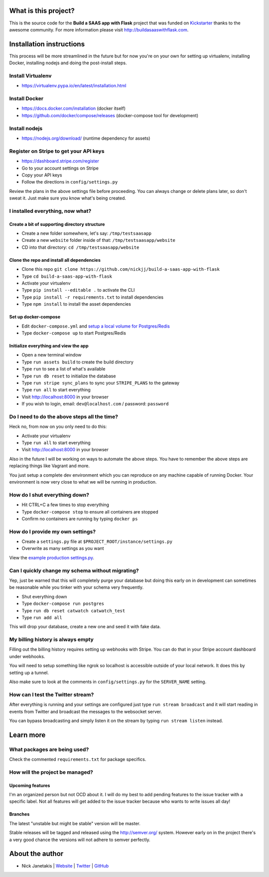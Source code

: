 |Build status| |Flattr this git repo|

What is this project?
^^^^^^^^^^^^^^^^^^^^^

This is the source code for the **Build a SAAS app with Flask** project that
was funded on `Kickstarter <https://www.kickstarter.com/projects/nickjj/build-a-saas-app-with-flask-and-deploy-it-with-doc>`_ thanks to the awesome community. For
more information please visit http://buildasaaswithflask.com.

Installation instructions
^^^^^^^^^^^^^^^^^^^^^^^^^

This process will be more streamlined in the future but for now you're on your
own for setting up virtualenv, installing Docker, installing nodejs and doing
the post-install steps.

Install Virtualenv
''''''''''''''''''

- https://virtualenv.pypa.io/en/latest/installation.html

Install Docker
''''''''''''''

- https://docs.docker.com/installation (docker itself)
- https://github.com/docker/compose/releases (docker-compose tool for development)

Install nodejs
''''''''''''''

- https://nodejs.org/download/ (runtime dependency for assets)

Register on Stripe to get your API keys
'''''''''''''''''''''''''''''''''''''''

- https://dashboard.stripe.com/register
- Go to your account settings on Stripe
- Copy your API keys
- Follow the directions in ``config/settings.py``

Review the plans in the above settings file before proceeding. You can always
change or delete plans later, so don't sweat it. Just make sure you know
what's being created.

I installed everything, now what?
'''''''''''''''''''''''''''''''''

Create a bit of supporting directory structure
----------------------------------------------

- Create a new folder somewhere, let's say: ``/tmp/testsaasapp``
- Create a new ``website`` folder inside of that: ``/tmp/testsaasapp/website``
- CD into that directory: ``cd /tmp/testsaasapp/website``

Clone the repo and install all dependencies
-------------------------------------------

- Clone this repo ``git clone https://github.com/nickjj/build-a-saas-app-with-flask``
- Type ``cd build-a-saas-app-with-flask``
- Activate your virtualenv
- Type ``pip install --editable .`` to activate the CLI
- Type ``pip install -r requirements.txt`` to install dependencies
- Type ``npm install`` to install the asset dependencies

Set up docker-compose
---------------------

- Edit ``docker-compose.yml`` and `setup a local volume for Postgres/Redis`__
- Type ``docker-compose up`` to start Postgres/Redis

Initialize everything and view the app
--------------------------------------

- Open a new terminal window
- Type ``run assets build`` to create the build directory
- Type ``run`` to see a list of what's available
- Type ``run db reset`` to initialize the database
- Type ``run stripe sync_plans`` to sync your ``STRIPE_PLANS`` to the gateway
- Type ``run all`` to start everything
- Visit http://localhost:8000 in your browser
- If you wish to login, email: ``dev@localhost.com`` / password: ``password``

Do I need to do the above steps all the time?
'''''''''''''''''''''''''''''''''''''''''''''

Heck no, from now on you only need to do this:

- Activate your virtualenv
- Type ``run all`` to start everything
- Visit http://localhost:8000 in your browser

Also in the future I will be working on ways to automate the above steps. You
have to remember the above steps are replacing things like Vagrant and more.

You just setup a complete dev environment which you can reproduce on
any machine capable of running Docker. Your environment is now very close to
what we will be running in production.

How do I shut everything down?
''''''''''''''''''''''''''''''

- Hit CTRL+C a few times to stop everything
- Type ``docker-compose stop`` to ensure all containers are stopped
- Confirm no containers are running by typing ``docker ps``

How do I provide my own settings?
'''''''''''''''''''''''''''''''''

- Create a ``settings.py`` file at ``$PROJECT_ROOT/instance/settings.py``
- Overwrite as many settings as you want

View the `example production settings.py <https://github.com/nickjj/build-a-saas-app-with-flask/blob/master/instance/settings.py.production_example>`_.

Can I quickly change my schema without migrating?
'''''''''''''''''''''''''''''''''''''''''''''''''

Yep, just be warned that this will completely purge your database but doing
this early on in development can sometimes be reasonable while you tinker with
your schema very frequently.

- Shut everything down
- Type ``docker-compose run postgres``
- Type ``run db reset catwatch catwatch_test``
- Type ``run add all``

This will drop your database, create a new one and seed it with fake data.

My billing history is always empty
''''''''''''''''''''''''''''''''''

Filling out the billing history requires setting up webhooks with Stripe. You
can do that in your Stripe account dashboard under webhooks.

You will need to setup something like ngrok so localhost is accessible outside
of your local network. It does this by setting up a tunnel.

Also make sure to look at the comments in ``config/settings.py`` for the
``SERVER_NAME`` setting.

How can I test the Twitter stream?
''''''''''''''''''''''''''''''''''

After everything is running and your settings are configured just type ``run stream broadcast``
and it will start reading in events from Twitter and broadcast the messages to the
websocket server.

You can bypass broadcasting and simply listen it on the stream by typing
``run stream listen`` instead.

Learn more
^^^^^^^^^^

What packages are being used?
'''''''''''''''''''''''''''''

Check the commented ``requirements.txt`` for package specifics.

How will the project be managed?
''''''''''''''''''''''''''''''''

Upcoming features
-----------------

I'm an organized person but not OCD about it. I will do my best to add pending
features to the issue tracker with a specific label. Not all features will get
added to the issue tracker because who wants to write issues all day!

Branches
--------

The latest "unstable but might be stable" version will be master.

Stable releases will be tagged and released using the http://semver.org/ system.
However early on in the project there's a very good chance the versions will
not adhere to semver perfectly.

__ https://github.com/nickjj/build-a-saas-app-with-flask/commit/9031114d3f0880e01a9f97df9f924dbb1238a092

.. |Build status| image:: https://secure.travis-ci.org/nickjj/build-a-saas-app-with-flask.png
                  :target: https://travis-ci.org/nickjj/build-a-saas-app-with-flask

.. |Flattr this git repo| image:: http://api.flattr.com/button/flattr-badge-large.png
                          :target: https://flattr.com/submit/auto?user_id=nickjj&url=https://github.com/nickjj/build-a-saas-app-with-flask&title=Build+a+SAAS+app+with+Flask&language=Python&tags=github&category=software

About the author
^^^^^^^^^^^^^^^^

- Nick Janetakis | `Website <http://nickjanetakis.com>`_ | `Twitter <https://twitter.com/nickjanetakis>`_ | `GitHub <https://github.com/nickjj>`_
